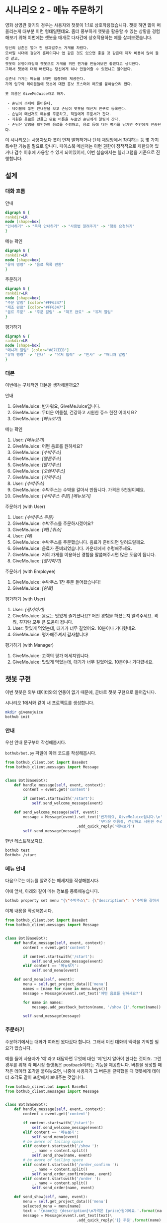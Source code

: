 * 시나리오 2 - 메뉴 주문하기

영화 상영관 찾기의 경우는 사용자와 챗봇이 1:1로 상호작용했습니다. 챗봇 하면 많이 떠올리는게 대부분 이런 형태일텐데요. 좀더 풍부하게 챗봇을 활용할 수 있는 상황을 경험해보기 위해 이번에는 챗봇을 매개로 다자간에 상호작용하는 예를 살펴보겠습니다.

#+BEGIN_EXAMPLE
당신의 삼촌은 얼마 전 생과일주스 가게를 차렸다. 
모바일 시대에 걸맞게 홈페이지나 앱 같은 것도 있으면 좋을 것 같은데 제작 비용이 많이 들 것 같고, 
챗봇이 유행이라길래 챗봇으로 가게를 위한 뭔가를 만들어보면 좋겠다고 생각한다.
그래서 챗봇에 대해 배웠다는 당신에게 하나 만들어줄 수 있겠냐고 물어본다.

삼촌네 가게는 메뉴를 5개만 집중하여 제공한다. 
가게 입구와 테이블들에 챗봇에 대한 홍보 포스터와 메모를 붙여놓으려 한다.

봇 이름은 GiveMeJuice라고 하자.

 - 손님이 까페에 들어온다.
 - 테이블에 놓인 안내문을 보고 손님이 챗봇을 메신저 친구로 등록한다.
 - 손님이 메신저로 메뉴를 주문하고, 직원에게 주문서가 간다.
 - 직원은 음료를 만들고 완료 버튼을 누르면 손님에게 알림이 간다.
 - 손님은 알림을 확인하여 음료를 수령하고, 음료 등에 대한 평가를 남기면 주인에게 전송된다.
#+END_EXAMPLE

이 시나리오는 사용자보다 봇이 먼저 발화하거나 단체 채팅방에서 참여하는 등 몇 가지 특수한 기능을 필요로 합니다. 페이스북 메신저는 이런 권한이 정책적으로 제한되어 있거나 검수 이후에 사용할 수 있게 되어있어서, 이번 실습에서는 텔레그램을 기준으로 진행합니다.

** 설계

*** 대화 흐름

안내

#+BEGIN_SRC dot :file outputs/secenario-2-flow-greeting.png
digraph G {
rankdir=LR
node [shape=box]
"인사하기" -> "목적 안내하기" -> "사용법 알려주기" -> "행동 요청하기"
}
#+END_SRC

메뉴 확인

#+BEGIN_SRC dot :file outputs/secenario-1-flow-show-menu.png
digraph G {
rankdir=LR
node [shape=box]
"유저 명령" -> "음료 목록 반환"
}
#+END_SRC

주문하기

#+BEGIN_SRC dot :file outputs/secenario-1-flow-order-menu.png
digraph G {
rankdir=LR
node [shape=box]
"주문 알림" [color="#FF6347"]
"제조 완료" [color="#FF6347"]
"음료 주문" -> "주문 알림" -> "제조 완료" -> "유저 알림"
}
#+END_SRC

#+RESULTS:
[[file:images/secenario-1-flow-order-menu.png]]

평가하기

#+BEGIN_SRC dot :file outputs/secenario-1-flow-feedback.png
digraph G {
rankdir=LR
node [shape=box]
"매니저 알림" [color="#87CEEB"]
"유저 명령" -> "안내" -> "유저 입력" -> "인사" -> "매니저 알림"
}
#+END_SRC


*** 대본

이번에는 구체적인 대본을 생각해볼까요?

안내

 1. GiveMeJuice: 반가워요, GiveMeJuice입니다.
 2. GiveMeJuice: 무더운 여름철, 건강하고 시원한 쥬스 한잔 어떠세요?
 3. GiveMeJuice: /[메뉴보기]/

메뉴 확인

 1. User: /{메뉴보기}/
 2. GiveMeJuice: 어떤 음료를 원하세요?
 3. GiveMeJuice: /[수박주스]/
 4. GiveMeJuice: /[멜론주스]/
 5. GiveMeJuice: /[딸기주스]/
 6. GiveMeJuice: /[오렌지주스]/
 7. GiveMeJuice: /[키위주스]/
 8. User: /{수박주스}/
 9. GiveMeJuice: 수박주스는 수박을 갈아서 만듭니다. 가격은 5천원이예요.
 10. GiveMeJuice: /[수박주스 주문]/ /[메뉴보기]/

주문하기 (with User)

 1. User: /{수박주스 주문}/
 2. GiveMeJuice: 수박주스를 주문하시겠어요?
 3. GiveMeJuice: /[예]/ /[취소]/
 4. User: /{예}/
 5. GiveMeJuice: 수박주스를 주문했습니다. 음료가 준비되면 알려드릴께요.
 6. GiveMeJuice: 음료가 준비되었습니다. 카운터에서 수령해주세요.
 7. GiveMeJuice: 저희 가게를 이용하신 경험을 말씀해주시면 많은 도움이 됩니다.
 8. GiveMeJiuce: /[평가하기]/

주문하기 (with Employee)

 1. GiveMeJuice: 수박주스 1잔 주문 들어왔습니다!
 2. GiveMeJuice: /[완료]/

평가하기 (with User)

 1. User: /{평가하기}/
 2. GiveMeJuice: 음료는 맛있게 즐기셨나요? 어떤 경험을 하셨는지 알려주세요. 격려, 꾸지람 모두 큰 도움이 됩니다.
 3. User: 맛있게 먹었는데, 대기가 너무 길었어요. 10분이나 기다렸네요.
 4. GiveMeJuice: 평가해주셔서 감사합니다!

평가하기 (with Manager)

 1. GiveMeJuice: 고객의 평가 메세지입니다.
 2. GiveMeJuice: 맛있게 먹었는데, 대기가 너무 길었어요. 10분이나 기다렸네요.


** 챗봇 구현

이번 챗봇은 외부 데이터와의 연동이 없기 때문에, 곧바로 챗봇 구현으로 들어갑니다.

시나리오 1에서와 같이 새 프로젝트를 생성합니다.

#+BEGIN_SRC bash
mkdir givemejuice
bothub init
#+END_SRC

*** 안내

우선 안내 문구부터 작성해봅시다.

=bothub/bot.py= 파일에 아래 코드를 작성해봅시다.

#+BEGIN_SRC python
from bothub_client.bot import BaseBot
from bothub_client.messages import Message


class Bot(BaseBot):
    def handle_message(self, event, context):
        content = event.get('content')

        if content.startswith('/start'):
            self.send_welcome_message(event)

    def send_welcome_message(self, event):
        message = Message(event).set_text('반가워요, GiveMeJuice입니다.\n'\
                                          '무더운 여름철, 건강하고 시원한 주스 한 잔 어떠세요?')\
                                .add_quick_reply('메뉴보기')
        self.send_message(message)
#+END_SRC

한번 테스트해보지요.

#+BEGIN_SRC sh
bothub test
BotHub> /start
#+END_SRC


*** 메뉴 안내

다음으로는 메뉴를 알려주는 메세지를 작성해봅시다.

이에 앞서, 아래와 같이 메뉴 정보를 등록해놓습니다.

#+BEGIN_SRC bash
bothub property set menu "{\"수박주스\": {\"description\": \"수박을 갈아서 만듭니다.\", \"price\": 5000}, \"멜론주스\": {\"description\": \"멜론을 갈아서 만듭니다.\", \"price\": 4500}, \"딸기주스\": {\"description\": \"딸기를 갈아서 만듭니다.\", \"price\": 3500}, \"오렌지주스\": {\"description\": \"오렌지를 갈아서 만듭니다.\", \"price\": 3000}, \"키위주스\": {\"description\": \"키위를 갈아서 만듭니다.\", \"price\": 3800}}"
#+END_SRC

이제 내용을 작성해봅시다.

#+BEGIN_SRC python
from bothub_client.bot import BaseBot
from bothub_client.messages import Message


class Bot(BaseBot):
    def handle_message(self, event, context):
        content = event.get('content')

        if content.startswith('/start'):
            self.send_welcome_message(event)
        elif content == '메뉴보기':
            self.send_menu(event)

    def send_menu(self, event):
        menu = self.get_project_data()['menu']
        names = [name for name in menu.keys()]
        message = Message(event).set_text('어떤 음료를 원하세요?')

        for name in names:
            message.add_postback_button(name, '/show {}'.format(name))

        self.send_message(message)
#+END_SRC


*** 주문하기

주문하기에서는 대화가 여러번 왔다갔다 합니다. 그래서 이전 대화의 맥락을 기억할 필요가 있습니다.

예를 들어 사용자가 '예'라고 대답하면 무엇에 대한 '예'인지 알아야 한다는 것이죠. 그런 경우를 위해 각 메시징 플랫폼은 postback이라는 기능을 제공합니다. 
버튼을 생성할 때 작은 데이터 조각을 붙여놓으면, 나중에 사용자가 그 버튼을 클릭했을 때 챗봇에게 데이터 조각도 같이 포함해서 보내주는 것입니다.

#+BEGIN_SRC python
from bothub_client.bot import BaseBot
from bothub_client.messages import Message


class Bot(BaseBot):
    def handle_message(self, event, context):
        content = event.get('content')

        if content.startswith('/start'):
            self.send_welcome_message(event)
        elif content == '메뉴보기':
            self.send_menu(event)
        # be aware of tailing space
        elif content.startswith('/show '):
            _, name = content.split()
            self.send_show(name, event)
        # be aware of tailing space
        elif content.startswith('/order_confirm '):
            _, name = content.split()
            self.send_order_confirm(name, event)
        elif content.startswith('/order '):
            _, name = content.split()
            self.send_order(name, event)

    def send_show(self, name, event):
        menu = self.get_project_data()['menu']
        selected_menu = menu[name]
        text = '{name}는 {description}\n가격은 {price}원이예요.'.format(name=name, **selected_menu)
        message = Message(event).set_text(text)\
                                .add_quick_reply('{} 주문'.format(name), '/order {}'.format(name))\
                                .add_quick_reply('메뉴보기')

    def send_order_confirm(self, name, event):
        message = Message(event).set_text('{}를 주문하시겠어요?'.format(name))\
                                .add_quick_reply('예', '/order {}'.format(name))\
                                .add_quick_reply('취소', '메뉴보기')
        self.send_message(message)

    def send_order(self, name, event, quantity=1):
        self.send_message('{}를 {}잔 주문했습니다. 음료가 준비되면 알려드릴께요.'.format(name, quantity))

        chat_id = self.get_project_data().get('chat_id')
        order_message = Message(event).set_text('{} {}잔 주문 들어왔습니다!'.format(name, quantity))\
                                      .add_quick_reply('완료', '/done {} {}'.format(event['sender']['id'], name))

        self.send_message(order_message, chat_id=chat_id)
#+END_SRC

대화 대본에 따르면 여기서 직원에게 메세지를 보내야 합니다. 그러려면 우선 직원의 =chat_id= 를 알아야 합니다. 이 실습에서는, 매니저가 직원들이 모여있는 단체방을 만들고, 그곳에 봇을 초대해서 단체방에 메세지를 주고 받도록 하겠습니다.

#+BEGIN_SRC python
from bothub_client.bot import BaseBot
from bothub_client.messages import Message


class Bot(BaseBot):
    def handle_message(self, event, context):
        content = event.get('content')

        if not content:
            if event['new_joined']:
                self.send_chatroom_welcome_message(event)
            return

        if content.startswith('/start'):
            self.send_welcome_message(event)
        elif content == '메뉴보기':
            self.send_menu(event)
        # be aware of tailing space
        elif content.startswith('/show '):
            _, name = content.split()
            self.send_show(name, event)
        # be aware of tailing space
        elif content.startswith('/order_confirm '):
            _, name = content.split()
            self.send_order_confirm(name, event)
        elif content.startswith('/order '):
            _, name = content.split()
            self.send_order(name, event)

    def send_chatroom_welcome_message(self, event):
        self.remember_chatroom(event)
        message = Message(event).set_text('안녕하세요? GiveMeJuice 봇입니다.\n'\
                                          '저는 여러분들을 도와 고객들의 음료 주문을 받고, 고객의 의견을 여러분께 전달해드립니다.')
        self.send_message(message)

    def remember_chatroom(self, event):
        chat_id = event.get('chat_id')
        data = self.get_project_data()
        data['chat_id'] = chat_id
        self.set_project_data(data)
#+END_SRC

이제 =chat_id= 라는 프로퍼티에 단체방의 =chat_id= 가 저장되었습니다. 이제 주문 과정을 계속해볼까요?

#+BEGIN_SRC python
from bothub_client.bot import BaseBot
from bothub_client.messages import Message


class Bot(BaseBot):
    def handle_message(self, event, context):
        content = event.get('content')

        if not content:
            if event['new_joined']:
                self.send_chatroom_welcome_message(event)
            return

        if content == '/start':
            self.send_welcome_message(event)
        elif content == '메뉴보기':
            self.send_menu(event)
        # be aware of tailing space
        elif content.startswith('/show '):
            _, name = content.split()
            self.send_show(name, event)
        # be aware of tailing space
        elif content.startswith('/order_confirm '):
            _, name = content.split()
            self.send_order_confirm(name, event)
        elif content.startswith('/order '):
            _, name = content.split()
            self.send_order(name, event)

    def send_order(self, name, event, quantity=1):
        self.send_message('{}를 {}잔 주문했습니다. 음료가 준비되면 알려드릴께요.'.format(name, quantity))

        chat_id = self.get_project_data().get('chat_id')
        order_message = Message(event).set_text('{} {}잔 주문 들어왔습니다!'.format(name, quantity))\
                                      .add_quick_reply('완료', '/done {} {}'.format(event['sender']['id'], name))

        self.send_message(order_message, chat_id=chat_id)
#+END_SRC

이제 단체방에 메세지가 전송되었습니다.

음료를 모두 만든 후에 단체방에서 =완료= 버튼을 누르는 동작을 구현해봅시다.

#+BEGIN_SRC python
from bothub_client.bot import BaseBot
from bothub_client.messages import Message


class Bot(BaseBot):
    def handle_message(self, event, context):
        content = event.get('content')

        if not content:
            if event['new_joined']:
                self.send_chatroom_welcome_message(event)
            return

        if content == '/start':
            self.send_welcome_message(event)
        elif content == '메뉴보기':
            self.send_menu(event)
        # be aware of tailing space
        elif content.startswith('/show '):
            _, name = content.split()
            self.send_show(name, event)
        # be aware of tailing space
        elif content.startswith('/order_confirm '):
            _, name = content.split()
            self.send_order_confirm(name, event)
        elif content.startswith('/order '):
            _, name = content.split()
            self.send_order(name, event)
        elif content.startswith('/done '):
            self.send_drink_done(content, event)

    def send_order(self, name, event, quantity=1):
        self.send_message('{}를 {}잔 주문했습니다. 음료가 준비되면 알려드릴께요.'.format(name, quantity))

        chat_id = self.get_project_data().get('chat_id')
        order_message = Message(event).set_text('{} {}잔 주문 들어왔습니다!'.format(name, quantity))\
                                      .add_quick_reply('완료', '/done {} {}'.format(event['sender']['id'], name))

        self.send_message(order_message, chat_id=chat_id)

    def send_drink_done(self, content, event):
        _, sender_id, menu_name = content.split()
        self.send_message('{}가 준비되었습니다. 카운터에서 수령해주세요.'.format(menu_name), chat_id=sender_id)
        message = Message(event).set_text('저희 가게를 이용하신 경험을 말씀해주시면 많은 도움이 됩니다.')\
                                .add_quick_reply('평가하기', '/feedback')
        self.send_message(message, chat_id=sender_id)
        self.send_message('고객분께 음료 완료 알림을 전송했습니다.')
#+END_SRC

완료 버튼을 누르면 고객에게 음료를 가져가라는 메세지를 주고, 평가하기 메세지를 함께 전달한다.

#+BEGIN_SRC python
from bothub_client.bot import BaseBot
from bothub_client.messages import Message


class Bot(BaseBot):
    def handle_message(self, event, context):
        content = event.get('content')

        if not content:
            if event['new_joined']:
                self.send_chatroom_welcome_message(event)
            return

        if content == '/start':
            self.send_welcome_message(event)
        elif content == '메뉴보기':
            self.send_menu(event)
        # be aware of tailing space
        elif content.startswith('/show '):
            _, name = content.split()
            self.send_show(name, event)
        # be aware of tailing space
        elif content.startswith('/order_confirm '):
            _, name = content.split()
            self.send_order_confirm(name, event)
        elif content.startswith('/order '):
            _, name = content.split()
            self.send_order(name, event)
        elif content.startswith('/done '):
            self.send_drink_done(content, event)
        elif content == '/feedback':
            self.send_feedback_request()
        # in case of natural language
        else:
            data = self.get_user_data()
            wait_feedback = data.get('wait_feedback')
            if wait_feedback:
                self.send_feedback(content, event)

    def send_feedback_request(self):
        self.send_message('음료는 맛있게 즐기셨나요? 어떤 경험을 하셨는지 알려주세요. 격려, 꾸지람 모두 큰 도움이 됩니다.')
        data = self.get_user_data()
        data['wait_feedback'] = True
        self.set_user_data(data)

    def send_feedback(self, content, event):
        chat_id = self.get_project_data().get('chat_id')
        self.send_message('고객의 평가 메세지입니다:\n{}'.format(content), chat_id=chat_id)

        message = Message(event).set_text('평가해주셔서 감사합니다!')\
                                .add_quick_reply('메뉴보기')
        self.send_message(message)
        data = self.get_user_data()
        data['wait_feedback'] = False
        self.set_user_data(data)
#+END_SRC


*** 평가하기

=평가하기= 버튼을 누르면 평가에 대한 안내 문구를 보냅니다. 그 다음번 메세지는 입력 문구 전체를 피드백 내용으로 간주합니다.

#+BEGIN_SRC python
from bothub_client.bot import BaseBot
from bothub_client.messages import Message


class Bot(BaseBot):
    def handle_message(self, event, context):
        content = event.get('content')

        if not content:
            if event['new_joined']:
                self.send_chatroom_welcome_message(event)
            return

        if content == '/start':
            self.send_welcome_message(event)
        elif content == '메뉴보기':
            self.send_menu(event)
        # be aware of tailing space
        elif content.startswith('/show '):
            _, name = content.split()
            self.send_show(name, event)
        # be aware of tailing space
        elif content.startswith('/order_confirm '):
            _, name = content.split()
            self.send_order_confirm(name, event)
        elif content.startswith('/order '):
            _, name = content.split()
            self.send_order(name, event)
        elif content.startswith('/done '):
            self.send_drink_done(content, event)
        elif content == '/feedback':
            self.send_feedback_request()
        # in case of natural language
        else:
            data = self.get_user_data()
            wait_feedback = data.get('wait_feedback')
            if wait_feedback:
                self.send_feedback(content, event)

    def send_feedback_request(self):
        self.send_message('음료는 맛있게 즐기셨나요? 어떤 경험을 하셨는지 알려주세요. 격려나 제안 모두 큰 도움이 됩니다.')
        data = self.get_user_data()
        data['wait_feedback'] = True
        self.set_user_data(data)

    def send_feedback(self, content, event):
        chat_id = self.get_project_data().get('chat_id')
        self.send_message('고객의 평가 메세지입니다:\n{}'.format(content), chat_id=chat_id)

        message = Message(event).set_text('평가해주셔서 감사합니다!')\
                                .add_quick_reply('메뉴보기')
        self.send_message(message)
        data = self.get_user_data()
        data['wait_feedback'] = False
        self.set_user_data(data)
#+END_SRC

완성된 코드는 [[https://github.com/toracle/givemejuice][GitHub]] 에서 확인할 수 있습니다.


